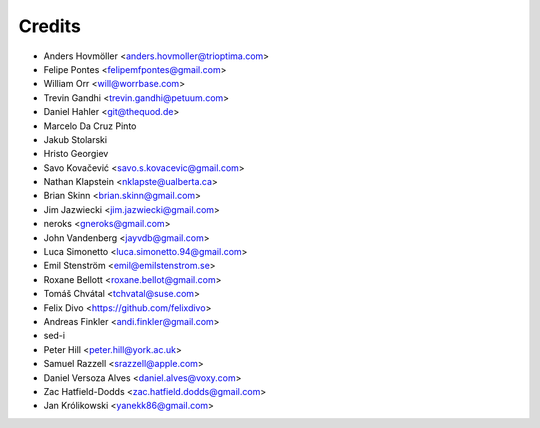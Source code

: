 =======
Credits
=======

* Anders Hovmöller <anders.hovmoller@trioptima.com>
* Felipe Pontes <felipemfpontes@gmail.com>
* William Orr <will@worrbase.com>
* Trevin Gandhi <trevin.gandhi@petuum.com>
* Daniel Hahler <git@thequod.de>
* Marcelo Da Cruz Pinto
* Jakub Stolarski
* Hristo Georgiev
* Savo Kovačević <savo.s.kovacevic@gmail.com>
* Nathan Klapstein <nklapste@ualberta.ca>
* Brian Skinn <brian.skinn@gmail.com>
* Jim Jazwiecki <jim.jazwiecki@gmail.com>
* neroks <gneroks@gmail.com>
* John Vandenberg <jayvdb@gmail.com>
* Luca Simonetto <luca.simonetto.94@gmail.com>
* Emil Stenström <emil@emilstenstrom.se>
* Roxane Bellott <roxane.bellot@gmail.com>
* Tomáš Chvátal <tchvatal@suse.com>
* Felix Divo <https://github.com/felixdivo>
* Andreas Finkler <andi.finkler@gmail.com>
* sed-i
* Peter Hill <peter.hill@york.ac.uk>
* Samuel Razzell <srazzell@apple.com>
* Daniel Versoza Alves <daniel.alves@voxy.com>
* Zac Hatfield-Dodds <zac.hatfield.dodds@gmail.com>
* Jan Królikowski <yanekk86@gmail.com>
